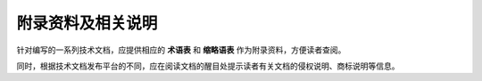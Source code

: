 附录资料及相关说明
====================

针对编写的一系列技术文档，应提供相应的 **术语表** 和 **缩略语表** 作为附录资料，方便读者查阅。

同时，根据技术文档发布平台的不同，应在阅读文档的醒目处提示读者有关文档的侵权说明、商标说明等信息。
